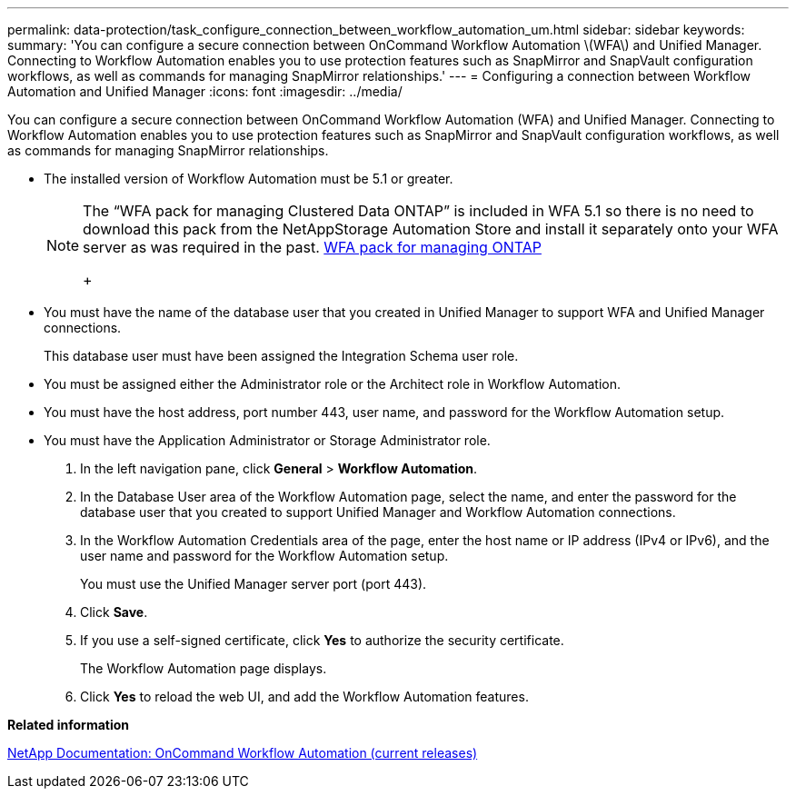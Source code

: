 ---
permalink: data-protection/task_configure_connection_between_workflow_automation_um.html
sidebar: sidebar
keywords: 
summary: 'You can configure a secure connection between OnCommand Workflow Automation \(WFA\) and Unified Manager. Connecting to Workflow Automation enables you to use protection features such as SnapMirror and SnapVault configuration workflows, as well as commands for managing SnapMirror relationships.'
---
= Configuring a connection between Workflow Automation and Unified Manager
:icons: font
:imagesdir: ../media/

[.lead]
You can configure a secure connection between OnCommand Workflow Automation (WFA) and Unified Manager. Connecting to Workflow Automation enables you to use protection features such as SnapMirror and SnapVault configuration workflows, as well as commands for managing SnapMirror relationships.

* The installed version of Workflow Automation must be 5.1 or greater.
+
[NOTE]
====
The "`WFA pack for managing Clustered Data ONTAP`" is included in WFA 5.1 so there is no need to download this pack from the NetAppStorage Automation Store and install it separately onto your WFA server as was required in the past.    https://automationstore.netapp.com/pack-list.shtml[WFA pack for managing ONTAP]
+
====

* You must have the name of the database user that you created in Unified Manager to support WFA and Unified Manager connections.
+
This database user must have been assigned the Integration Schema user role.

* You must be assigned either the Administrator role or the Architect role in Workflow Automation.
* You must have the host address, port number 443, user name, and password for the Workflow Automation setup.
* You must have the Application Administrator or Storage Administrator role.

. In the left navigation pane, click *General* > *Workflow Automation*.
. In the Database User area of the Workflow Automation page, select the name, and enter the password for the database user that you created to support Unified Manager and Workflow Automation connections.
. In the Workflow Automation Credentials area of the page, enter the host name or IP address (IPv4 or IPv6), and the user name and password for the Workflow Automation setup.
+
You must use the Unified Manager server port (port 443).

. Click *Save*.
. If you use a self-signed certificate, click *Yes* to authorize the security certificate.
+
The Workflow Automation page displays.

. Click *Yes* to reload the web UI, and add the Workflow Automation features.

*Related information*

http://mysupport.netapp.com/documentation/productlibrary/index.html?productID=61550[NetApp Documentation: OnCommand Workflow Automation (current releases)]
